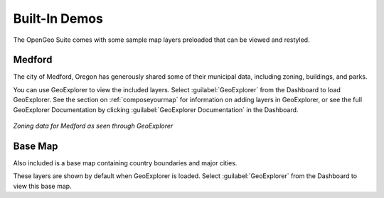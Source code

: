 .. _builtindemos:

Built-In Demos
==============

The OpenGeo Suite comes with some sample map layers preloaded that can be viewed and restyled.

Medford
-------

The city of Medford, Oregon has generously shared some of their municipal data, including zoning, buildings, and parks.

You can use GeoExplorer to view the included layers.  Select :guilabel:`GeoExplorer` from the Dashboard to load GeoExplorer.  See the section on :ref:`composeyourmap` for information on adding layers in GeoExplorer, or see the full GeoExplorer Documentation by clicking :guilabel:`GeoExplorer Documentation` in the Dashboard.

.. figure:: img/medford.png
   :align: center

   *Zoning data for Medford as seen through GeoExplorer*

Base Map
--------

Also included is a base map containing country boundaries and major cities.

These layers are shown by default when GeoExplorer is loaded.  Select :guilabel:`GeoExplorer` from the Dashboard to view this base map.


